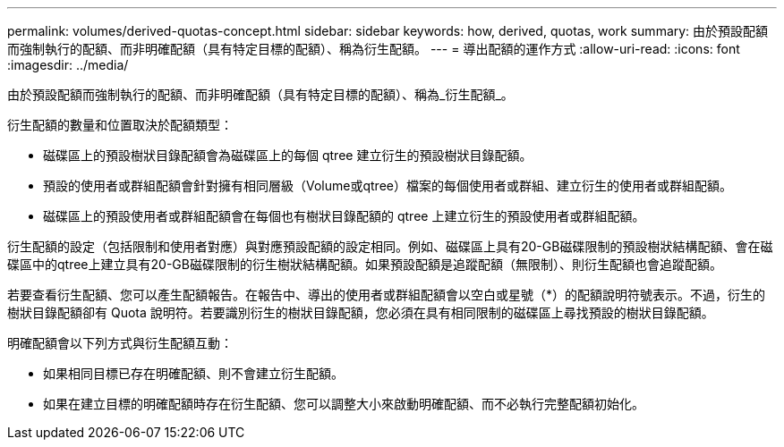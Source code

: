 ---
permalink: volumes/derived-quotas-concept.html 
sidebar: sidebar 
keywords: how, derived, quotas, work 
summary: 由於預設配額而強制執行的配額、而非明確配額（具有特定目標的配額）、稱為衍生配額。 
---
= 導出配額的運作方式
:allow-uri-read: 
:icons: font
:imagesdir: ../media/


[role="lead"]
由於預設配額而強制執行的配額、而非明確配額（具有特定目標的配額）、稱為_衍生配額_。

衍生配額的數量和位置取決於配額類型：

* 磁碟區上的預設樹狀目錄配額會為磁碟區上的每個 qtree 建立衍生的預設樹狀目錄配額。
* 預設的使用者或群組配額會針對擁有相同層級（Volume或qtree）檔案的每個使用者或群組、建立衍生的使用者或群組配額。
* 磁碟區上的預設使用者或群組配額會在每個也有樹狀目錄配額的 qtree 上建立衍生的預設使用者或群組配額。


衍生配額的設定（包括限制和使用者對應）與對應預設配額的設定相同。例如、磁碟區上具有20-GB磁碟限制的預設樹狀結構配額、會在磁碟區中的qtree上建立具有20-GB磁碟限制的衍生樹狀結構配額。如果預設配額是追蹤配額（無限制）、則衍生配額也會追蹤配額。

若要查看衍生配額、您可以產生配額報告。在報告中、導出的使用者或群組配額會以空白或星號（*）的配額說明符號表示。不過，衍生的樹狀目錄配額卻有 Quota 說明符。若要識別衍生的樹狀目錄配額，您必須在具有相同限制的磁碟區上尋找預設的樹狀目錄配額。

明確配額會以下列方式與衍生配額互動：

* 如果相同目標已存在明確配額、則不會建立衍生配額。
* 如果在建立目標的明確配額時存在衍生配額、您可以調整大小來啟動明確配額、而不必執行完整配額初始化。

